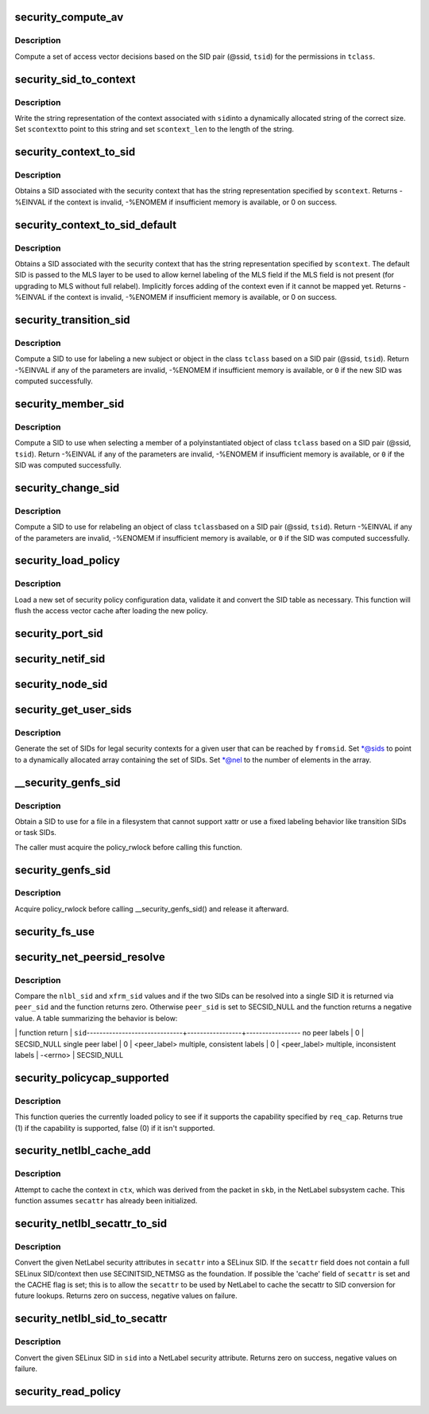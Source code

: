 .. -*- coding: utf-8; mode: rst -*-
.. src-file: security/selinux/ss/services.c

.. _`security_compute_av`:

security_compute_av
===================

.. c:function:: void security_compute_av(u32 ssid, u32 tsid, u16 orig_tclass, struct av_decision *avd, struct extended_perms *xperms)

    Compute access vector decisions.

    :param u32 ssid:
        source security identifier

    :param u32 tsid:
        target security identifier

    :param u16 orig_tclass:
        *undescribed*

    :param struct av_decision \*avd:
        access vector decisions

    :param struct extended_perms \*xperms:
        extended permissions

.. _`security_compute_av.description`:

Description
-----------

Compute a set of access vector decisions based on the
SID pair (@ssid, \ ``tsid``\ ) for the permissions in \ ``tclass``\ .

.. _`security_sid_to_context`:

security_sid_to_context
=======================

.. c:function:: int security_sid_to_context(u32 sid, char **scontext, u32 *scontext_len)

    Obtain a context for a given SID.

    :param u32 sid:
        security identifier, SID

    :param char \*\*scontext:
        security context

    :param u32 \*scontext_len:
        length in bytes

.. _`security_sid_to_context.description`:

Description
-----------

Write the string representation of the context associated with \ ``sid``\ 
into a dynamically allocated string of the correct size.  Set \ ``scontext``\ 
to point to this string and set \ ``scontext_len``\  to the length of the string.

.. _`security_context_to_sid`:

security_context_to_sid
=======================

.. c:function:: int security_context_to_sid(const char *scontext, u32 scontext_len, u32 *sid, gfp_t gfp)

    Obtain a SID for a given security context.

    :param const char \*scontext:
        security context

    :param u32 scontext_len:
        length in bytes

    :param u32 \*sid:
        security identifier, SID

    :param gfp_t gfp:
        context for the allocation

.. _`security_context_to_sid.description`:

Description
-----------

Obtains a SID associated with the security context that
has the string representation specified by \ ``scontext``\ .
Returns -%EINVAL if the context is invalid, -%ENOMEM if insufficient
memory is available, or 0 on success.

.. _`security_context_to_sid_default`:

security_context_to_sid_default
===============================

.. c:function:: int security_context_to_sid_default(const char *scontext, u32 scontext_len, u32 *sid, u32 def_sid, gfp_t gfp_flags)

    Obtain a SID for a given security context, falling back to specified default if needed.

    :param const char \*scontext:
        security context

    :param u32 scontext_len:
        length in bytes

    :param u32 \*sid:
        security identifier, SID

    :param u32 def_sid:
        default SID to assign on error

    :param gfp_t gfp_flags:
        *undescribed*

.. _`security_context_to_sid_default.description`:

Description
-----------

Obtains a SID associated with the security context that
has the string representation specified by \ ``scontext``\ .
The default SID is passed to the MLS layer to be used to allow
kernel labeling of the MLS field if the MLS field is not present
(for upgrading to MLS without full relabel).
Implicitly forces adding of the context even if it cannot be mapped yet.
Returns -%EINVAL if the context is invalid, -%ENOMEM if insufficient
memory is available, or 0 on success.

.. _`security_transition_sid`:

security_transition_sid
=======================

.. c:function:: int security_transition_sid(u32 ssid, u32 tsid, u16 tclass, const struct qstr *qstr, u32 *out_sid)

    Compute the SID for a new subject/object.

    :param u32 ssid:
        source security identifier

    :param u32 tsid:
        target security identifier

    :param u16 tclass:
        target security class

    :param const struct qstr \*qstr:
        *undescribed*

    :param u32 \*out_sid:
        security identifier for new subject/object

.. _`security_transition_sid.description`:

Description
-----------

Compute a SID to use for labeling a new subject or object in the
class \ ``tclass``\  based on a SID pair (@ssid, \ ``tsid``\ ).
Return -%EINVAL if any of the parameters are invalid, -%ENOMEM
if insufficient memory is available, or \ ``0``\  if the new SID was
computed successfully.

.. _`security_member_sid`:

security_member_sid
===================

.. c:function:: int security_member_sid(u32 ssid, u32 tsid, u16 tclass, u32 *out_sid)

    Compute the SID for member selection.

    :param u32 ssid:
        source security identifier

    :param u32 tsid:
        target security identifier

    :param u16 tclass:
        target security class

    :param u32 \*out_sid:
        security identifier for selected member

.. _`security_member_sid.description`:

Description
-----------

Compute a SID to use when selecting a member of a polyinstantiated
object of class \ ``tclass``\  based on a SID pair (@ssid, \ ``tsid``\ ).
Return -%EINVAL if any of the parameters are invalid, -%ENOMEM
if insufficient memory is available, or \ ``0``\  if the SID was
computed successfully.

.. _`security_change_sid`:

security_change_sid
===================

.. c:function:: int security_change_sid(u32 ssid, u32 tsid, u16 tclass, u32 *out_sid)

    Compute the SID for object relabeling.

    :param u32 ssid:
        source security identifier

    :param u32 tsid:
        target security identifier

    :param u16 tclass:
        target security class

    :param u32 \*out_sid:
        security identifier for selected member

.. _`security_change_sid.description`:

Description
-----------

Compute a SID to use for relabeling an object of class \ ``tclass``\ 
based on a SID pair (@ssid, \ ``tsid``\ ).
Return -%EINVAL if any of the parameters are invalid, -%ENOMEM
if insufficient memory is available, or \ ``0``\  if the SID was
computed successfully.

.. _`security_load_policy`:

security_load_policy
====================

.. c:function:: int security_load_policy(void *data, size_t len)

    Load a security policy configuration.

    :param void \*data:
        binary policy data

    :param size_t len:
        length of data in bytes

.. _`security_load_policy.description`:

Description
-----------

Load a new set of security policy configuration data,
validate it and convert the SID table as necessary.
This function will flush the access vector cache after
loading the new policy.

.. _`security_port_sid`:

security_port_sid
=================

.. c:function:: int security_port_sid(u8 protocol, u16 port, u32 *out_sid)

    Obtain the SID for a port.

    :param u8 protocol:
        protocol number

    :param u16 port:
        port number

    :param u32 \*out_sid:
        security identifier

.. _`security_netif_sid`:

security_netif_sid
==================

.. c:function:: int security_netif_sid(char *name, u32 *if_sid)

    Obtain the SID for a network interface.

    :param char \*name:
        interface name

    :param u32 \*if_sid:
        interface SID

.. _`security_node_sid`:

security_node_sid
=================

.. c:function:: int security_node_sid(u16 domain, void *addrp, u32 addrlen, u32 *out_sid)

    Obtain the SID for a node (host).

    :param u16 domain:
        communication domain aka address family

    :param void \*addrp:
        address

    :param u32 addrlen:
        address length in bytes

    :param u32 \*out_sid:
        security identifier

.. _`security_get_user_sids`:

security_get_user_sids
======================

.. c:function:: int security_get_user_sids(u32 fromsid, char *username, u32 **sids, u32 *nel)

    Obtain reachable SIDs for a user.

    :param u32 fromsid:
        starting SID

    :param char \*username:
        username

    :param u32 \*\*sids:
        array of reachable SIDs for user

    :param u32 \*nel:
        number of elements in \ ``sids``\ 

.. _`security_get_user_sids.description`:

Description
-----------

Generate the set of SIDs for legal security contexts
for a given user that can be reached by \ ``fromsid``\ .
Set \*@sids to point to a dynamically allocated
array containing the set of SIDs.  Set \*@nel to the
number of elements in the array.

.. _`__security_genfs_sid`:

__security_genfs_sid
====================

.. c:function:: int __security_genfs_sid(const char *fstype, char *path, u16 orig_sclass, u32 *sid)

    Helper to obtain a SID for a file in a filesystem

    :param const char \*fstype:
        filesystem type

    :param char \*path:
        path from root of mount

    :param u16 orig_sclass:
        *undescribed*

    :param u32 \*sid:
        SID for path

.. _`__security_genfs_sid.description`:

Description
-----------

Obtain a SID to use for a file in a filesystem that
cannot support xattr or use a fixed labeling behavior like
transition SIDs or task SIDs.

The caller must acquire the policy_rwlock before calling this function.

.. _`security_genfs_sid`:

security_genfs_sid
==================

.. c:function:: int security_genfs_sid(const char *fstype, char *path, u16 orig_sclass, u32 *sid)

    Obtain a SID for a file in a filesystem

    :param const char \*fstype:
        filesystem type

    :param char \*path:
        path from root of mount

    :param u16 orig_sclass:
        *undescribed*

    :param u32 \*sid:
        SID for path

.. _`security_genfs_sid.description`:

Description
-----------

Acquire policy_rwlock before calling \__security_genfs_sid() and release
it afterward.

.. _`security_fs_use`:

security_fs_use
===============

.. c:function:: int security_fs_use(struct super_block *sb)

    Determine how to handle labeling for a filesystem.

    :param struct super_block \*sb:
        superblock in question

.. _`security_net_peersid_resolve`:

security_net_peersid_resolve
============================

.. c:function:: int security_net_peersid_resolve(u32 nlbl_sid, u32 nlbl_type, u32 xfrm_sid, u32 *peer_sid)

    Compare and resolve two network peer SIDs

    :param u32 nlbl_sid:
        NetLabel SID

    :param u32 nlbl_type:
        NetLabel labeling protocol type

    :param u32 xfrm_sid:
        XFRM SID

    :param u32 \*peer_sid:
        *undescribed*

.. _`security_net_peersid_resolve.description`:

Description
-----------

Compare the \ ``nlbl_sid``\  and \ ``xfrm_sid``\  values and if the two SIDs can be
resolved into a single SID it is returned via \ ``peer_sid``\  and the function
returns zero.  Otherwise \ ``peer_sid``\  is set to SECSID_NULL and the function
returns a negative value.  A table summarizing the behavior is below:

\| function return \|      \ ``sid``\ 
------------------------------+-----------------+-----------------
no peer labels                \|        0        \|    SECSID_NULL
single peer label             \|        0        \|    <peer_label>
multiple, consistent labels   \|        0        \|    <peer_label>
multiple, inconsistent labels \|    -<errno>     \|    SECSID_NULL

.. _`security_policycap_supported`:

security_policycap_supported
============================

.. c:function:: int security_policycap_supported(unsigned int req_cap)

    Check for a specific policy capability

    :param unsigned int req_cap:
        capability

.. _`security_policycap_supported.description`:

Description
-----------

This function queries the currently loaded policy to see if it supports the
capability specified by \ ``req_cap``\ .  Returns true (1) if the capability is
supported, false (0) if it isn't supported.

.. _`security_netlbl_cache_add`:

security_netlbl_cache_add
=========================

.. c:function:: void security_netlbl_cache_add(struct netlbl_lsm_secattr *secattr, u32 sid)

    Add an entry to the NetLabel cache

    :param struct netlbl_lsm_secattr \*secattr:
        the NetLabel packet security attributes

    :param u32 sid:
        the SELinux SID

.. _`security_netlbl_cache_add.description`:

Description
-----------

Attempt to cache the context in \ ``ctx``\ , which was derived from the packet in
\ ``skb``\ , in the NetLabel subsystem cache.  This function assumes \ ``secattr``\  has
already been initialized.

.. _`security_netlbl_secattr_to_sid`:

security_netlbl_secattr_to_sid
==============================

.. c:function:: int security_netlbl_secattr_to_sid(struct netlbl_lsm_secattr *secattr, u32 *sid)

    Convert a NetLabel secattr to a SELinux SID

    :param struct netlbl_lsm_secattr \*secattr:
        the NetLabel packet security attributes

    :param u32 \*sid:
        the SELinux SID

.. _`security_netlbl_secattr_to_sid.description`:

Description
-----------

Convert the given NetLabel security attributes in \ ``secattr``\  into a
SELinux SID.  If the \ ``secattr``\  field does not contain a full SELinux
SID/context then use SECINITSID_NETMSG as the foundation.  If possible the
'cache' field of \ ``secattr``\  is set and the CACHE flag is set; this is to
allow the \ ``secattr``\  to be used by NetLabel to cache the secattr to SID
conversion for future lookups.  Returns zero on success, negative values on
failure.

.. _`security_netlbl_sid_to_secattr`:

security_netlbl_sid_to_secattr
==============================

.. c:function:: int security_netlbl_sid_to_secattr(u32 sid, struct netlbl_lsm_secattr *secattr)

    Convert a SELinux SID to a NetLabel secattr

    :param u32 sid:
        the SELinux SID

    :param struct netlbl_lsm_secattr \*secattr:
        the NetLabel packet security attributes

.. _`security_netlbl_sid_to_secattr.description`:

Description
-----------

Convert the given SELinux SID in \ ``sid``\  into a NetLabel security attribute.
Returns zero on success, negative values on failure.

.. _`security_read_policy`:

security_read_policy
====================

.. c:function:: int security_read_policy(void **data, size_t *len)

    read the policy.

    :param void \*\*data:
        binary policy data

    :param size_t \*len:
        length of data in bytes

.. This file was automatic generated / don't edit.


